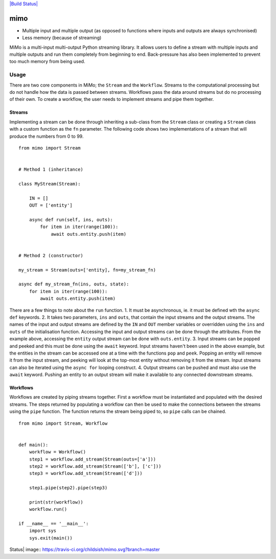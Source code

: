 `|Build Status| <https://travis-ci.org/childsish/mimo>`_

mimo
====

-  Multiple input and multiple output (as opposed to functions where
   inputs and outputs are always synchronised)
-  Less memory (because of streaming)

MiMo is a multi-input multi-output Python streaming library. It allows
users to define a stream with multiple inputs and multiple outputs and
run them completely from beginning to end. Back-pressure has also been
implemented to prevent too much memory from being used.

Usage
-----

There are two core components in MiMo; the ``Stream`` and the
``Workflow``. Streams to the computational processing but do not handle
how the data is passed between streams. Workflows pass the data around
streams but do no processing of their own. To create a workflow, the
user needs to implement streams and pipe them together.

Streams
~~~~~~~

Implementing a stream can be done through inheriting a sub-class from
the ``Stream`` class or creating a ``Stream`` class with a custom
function as the ``fn`` parameter. The following code shows two
implementations of a stream that will produce the numbers from 0 to 99.

::

    from mimo import Stream


    # Method 1 (inheritance)

    class MyStream(Stream):

        IN = []
        OUT = ['entity']

        async def run(self, ins, outs):
            for item in iter(range(100)):
                await outs.entity.push(item)


    # Method 2 (constructor)

    my_stream = Stream(outs=['entity], fn=my_stream_fn)

    async def my_stream_fn(ins, outs, state):
        for item in iter(range(100)):
            await outs.entity.push(item)

There are a few things to note about the ``run`` function. 1. It must be
asynchronous, ie. it must be defined wth the ``async def`` keywords. 2.
It takes two parameters, ``ins`` and ``outs``, that contain the input
streams and the output streams. The names of the input and output
streams are defined by the ``IN`` and ``OUT`` member variables or
overridden using the ``ins`` and ``outs`` of the initialisation
function. Accessing the input and output streams can be done through the
attributes. From the example above, accessing the ``entity`` output
stream can be done with ``outs.entity``. 3. Input streams can be popped
and peeked and this must be done using the ``await`` keyword. Input
streams haven't been used in the above example, but the entities in the
stream can be accessed one at a time with the functions ``pop`` and
``peek``. Popping an entity will remove it from the input stream, and
peeking will look at the top-most entity without removing it from the
stream. Input streams can also be iterated using the ``async for``
looping construct. 4. Output streams can be pushed and must also use the
``await`` keyword. Pushing an entity to an output stream will make it
available to any connected downstream streams.

Workflows
~~~~~~~~~

Workflows are created by piping streams together. First a workflow must
be instantiated and populated with the desired streams. The steps
returned by populating a workflow can then be used to make the
connections between the streams using the ``pipe`` function. The
function returns the stream being piped to, so ``pipe`` calls can be
chained.

::

    from mimo import Stream, Workflow


    def main():
        workflow = Workflow()
        step1 = workflow.add_stream(Stream(outs=['a']))
        step2 = workflow.add_stream(Stream(['b'], ['c']))
        step3 = workflow.add_stream(Stream(['d']))

        step1.pipe(step2).pipe(step3)

        print(str(workflow))
        workflow.run()

    if __name__ == '__main__':
        import sys
        sys.exit(main())

.. |Build
Status| image:: https://travis-ci.org/childsish/mimo.svg?branch=master
